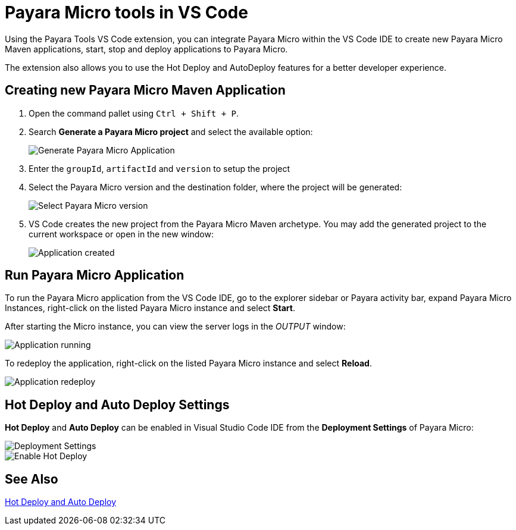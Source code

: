 = Payara Micro tools in VS Code
:ordinal: 2

Using the Payara Tools VS Code extension, you can integrate Payara Micro within the VS Code IDE to create new Payara Micro Maven applications, start, stop and deploy applications to Payara Micro.

The extension also allows you to use the Hot Deploy and AutoDeploy features for a better developer experience.

[[create-micro-maven-project]]
== Creating new Payara Micro Maven Application

. Open the command pallet using `Ctrl + Shift + P`.
. Search *Generate a Payara Micro project* and select the available option:
+
image::vscode-extension/payara-micro/create-new-project.png[Generate Payara Micro Application]

. Enter the `groupId`, `artifactId` and `version` to setup the project

. Select the Payara Micro version and the destination folder, where the project will be generated:

+
image::vscode-extension/payara-micro/create-new-project-set-version.png[Select Payara Micro version]

. VS Code creates the new project from the Payara Micro Maven archetype. You may add the generated project to the current workspace or open in the new window:
+
image::vscode-extension/payara-micro/add-to-current-workspace.png[Application created]

[[run-micro-project]]
== Run Payara Micro Application

To run the Payara Micro application from the VS Code IDE, go to the explorer sidebar or Payara activity bar, expand Payara Micro Instances, right-click on the listed Payara Micro instance and select *Start*.

After starting the Micro instance, you can view the server logs in the _OUTPUT_ window:

image::vscode-extension/payara-micro/new-project-running.png[Application running]

To redeploy the application, right-click on the listed Payara Micro instance and select *Reload*.

image::vscode-extension/payara-micro/project-redeploy.png[Application redeploy]

[[hot-deploy-and-auto-deploy-settings]]
== Hot Deploy and Auto Deploy Settings

*Hot Deploy* and *Auto Deploy* can be enabled in Visual Studio Code IDE from the *Deployment Settings* of Payara Micro:

image::hot-auto-deploy/vscode-deployment-settings-micro.png[Deployment Settings]
image::hot-auto-deploy/vscode-deployment-settings-options-micro.png[Enable Hot Deploy]

[[see-also]]
== See Also
xref:Technical Documentation/Ecosystem/IDE Integration/Hot Deploy and Auto Deploy.adoc[Hot Deploy and Auto Deploy]
